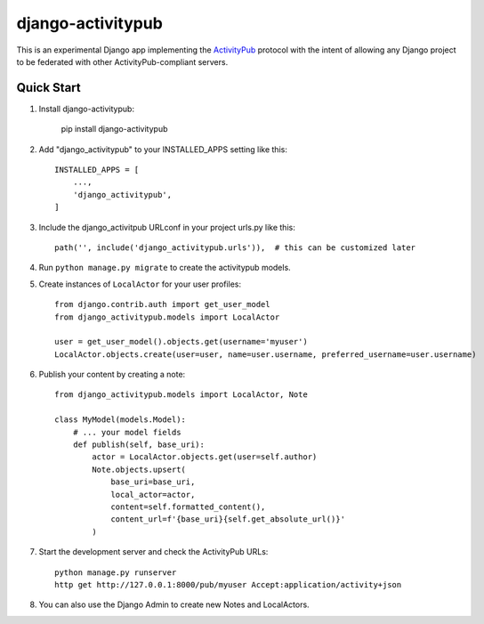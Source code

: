 ==================
django-activitypub
==================

This is an experimental Django app implementing the `ActivityPub <https://www.w3.org/TR/activitypub/>`_ protocol with
the intent of allowing any Django project to be federated with other ActivityPub-compliant servers.

Quick Start
-----------

1. Install django-activitypub:

    pip install django-activitypub

2. Add "django_activitypub" to your INSTALLED_APPS setting like this::

    INSTALLED_APPS = [
        ...,
        'django_activitypub',
    ]

3. Include the django_activitpub URLconf in your project urls.py like this::

    path('', include('django_activitypub.urls')),  # this can be customized later

4. Run ``python manage.py migrate`` to create the activitypub models.

5. Create instances of ``LocalActor`` for your user profiles::

    from django.contrib.auth import get_user_model
    from django_activitypub.models import LocalActor

    user = get_user_model().objects.get(username='myuser')
    LocalActor.objects.create(user=user, name=user.username, preferred_username=user.username)

6. Publish your content by creating a note::

    from django_activitypub.models import LocalActor, Note

    class MyModel(models.Model):
        # ... your model fields
        def publish(self, base_uri):
            actor = LocalActor.objects.get(user=self.author)
            Note.objects.upsert(
                base_uri=base_uri,
                local_actor=actor,
                content=self.formatted_content(),
                content_url=f'{base_uri}{self.get_absolute_url()}'
            )


7. Start the development server and check the ActivityPub URLs::

    python manage.py runserver
    http get http://127.0.0.1:8000/pub/myuser Accept:application/activity+json

8. You can also use the Django Admin to create new Notes and LocalActors.